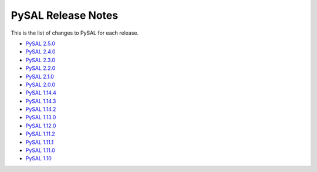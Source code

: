 PySAL Release Notes
===================

This is the list of changes to PySAL for each release.

- `PySAL 2.5.0 <https://github.com/pysal/pysal/releases/tag/v2.5.0>`_
- `PySAL 2.4.0 <https://github.com/pysal/pysal/releases/tag/v2.4.0>`_
- `PySAL 2.3.0 <https://github.com/pysal/pysal/releases/tag/v2.3.0>`_
- `PySAL 2.2.0 <https://github.com/pysal/pysal/releases/tag/v2.2.0>`_
- `PySAL 2.1.0 <https://github.com/pysal/pysal/releases/tag/v2.1.0>`_
- `PySAL 2.0.0 <https://github.com/pysal/pysal/releases/tag/v2.0.0>`_
- `PySAL 1.14.4 <https://github.com/pysal/pysal/releases/tag/v1.14.4>`_
- `PySAL 1.14.3 <https://github.com/pysal/pysal/releases/tag/v1.14.3>`_
- `PySAL 1.14.2 <https://github.com/pysal/pysal/releases/tag/v1.14.2>`_
- `PySAL 1.13.0 <https://github.com/pysal/pysal/releases/tag/v1.13.0>`_
- `PySAL 1.12.0 <https://github.com/pysal/pysal/releases/tag/v1.12.0>`_
- `PySAL 1.11.2 <https://github.com/pysal/pysal/releases/tag/v1.11.2>`_
- `PySAL 1.11.1 <https://github.com/pysal/pysal/releases/tag/v1.11.1>`_
- `PySAL 1.11.0 <https://github.com/pysal/pysal/releases/tag/v1.11.0>`_
- `PySAL 1.10 <https://github.com/pysal/pysal/releases/tag/v1.10>`_